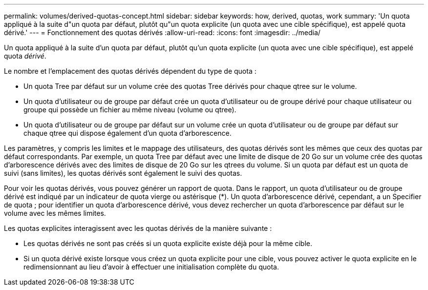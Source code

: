 ---
permalink: volumes/derived-quotas-concept.html 
sidebar: sidebar 
keywords: how, derived, quotas, work 
summary: 'Un quota appliqué à la suite d"un quota par défaut, plutôt qu"un quota explicite (un quota avec une cible spécifique), est appelé quota dérivé.' 
---
= Fonctionnement des quotas dérivés
:allow-uri-read: 
:icons: font
:imagesdir: ../media/


[role="lead"]
Un quota appliqué à la suite d'un quota par défaut, plutôt qu'un quota explicite (un quota avec une cible spécifique), est appelé quota _dérivé_.

Le nombre et l'emplacement des quotas dérivés dépendent du type de quota :

* Un quota Tree par défaut sur un volume crée des quotas Tree dérivés pour chaque qtree sur le volume.
* Un quota d'utilisateur ou de groupe par défaut crée un quota d'utilisateur ou de groupe dérivé pour chaque utilisateur ou groupe qui possède un fichier au même niveau (volume ou qtree).
* Un quota d'utilisateur ou de groupe par défaut sur un volume crée un quota d'utilisateur ou de groupe par défaut sur chaque qtree qui dispose également d'un quota d'arborescence.


Les paramètres, y compris les limites et le mappage des utilisateurs, des quotas dérivés sont les mêmes que ceux des quotas par défaut correspondants. Par exemple, un quota Tree par défaut avec une limite de disque de 20 Go sur un volume crée des quotas d'arborescence dérivés avec des limites de disque de 20 Go sur les qtrees du volume. Si un quota par défaut est un quota de suivi (sans limites), les quotas dérivés sont également le suivi des quotas.

Pour voir les quotas dérivés, vous pouvez générer un rapport de quota. Dans le rapport, un quota d'utilisateur ou de groupe dérivé est indiqué par un indicateur de quota vierge ou astérisque (*). Un quota d'arborescence dérivé, cependant, a un Specifier de quota ; pour identifier un quota d'arborescence dérivé, vous devez rechercher un quota d'arborescence par défaut sur le volume avec les mêmes limites.

Les quotas explicites interagissent avec les quotas dérivés de la manière suivante :

* Les quotas dérivés ne sont pas créés si un quota explicite existe déjà pour la même cible.
* Si un quota dérivé existe lorsque vous créez un quota explicite pour une cible, vous pouvez activer le quota explicite en le redimensionnant au lieu d'avoir à effectuer une initialisation complète du quota.

